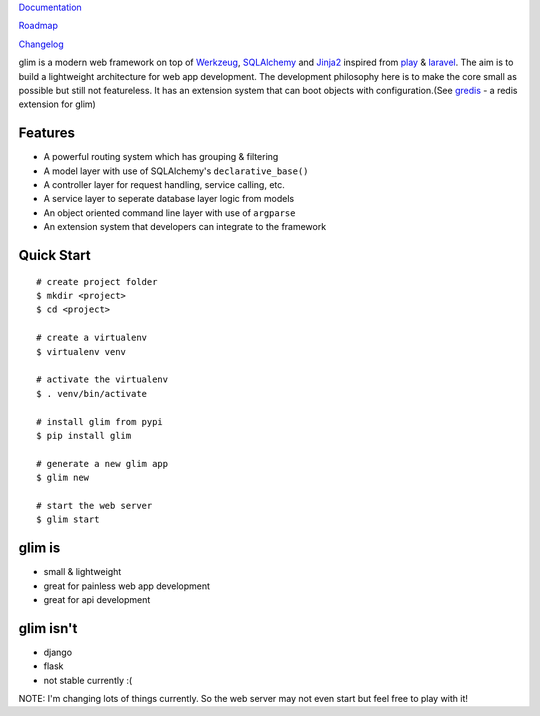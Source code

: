 `Documentation <http://glim.readme.io>`__

`Roadmap <http://glim.readme.io/v0.8.6/docs/roadmap>`__

`Changelog <https://github.com/aacanakin/glim/blob/master/CHANGELOG.md>`__

glim is a modern web framework on top of `Werkzeug <http://werkzeug.pocoo.org/>`__, `SQLAlchemy <http://www.sqlalchemy.org/>`__ and `Jinja2 <http://jinja.pocoo.org/docs/dev/>`__ inspired from `play <https://www.playframework.com/>`__ & `laravel <http://laravel.com/>`__. The aim is to build a lightweight architecture for web app development. The development philosophy here is to make the core small as possible but still not featureless. It has an extension system that can boot objects with configuration.(See `gredis <https://github.com/aacanakin/gredis>`__ - a redis extension for glim)

Features
--------

-  A powerful routing system which has grouping & filtering
-  A model layer with use of SQLAlchemy's ``declarative_base()``
-  A controller layer for request handling, service calling, etc.
-  A service layer to seperate database layer logic from models
-  An object oriented command line layer with use of ``argparse``
-  An extension system that developers can integrate to the framework

Quick Start
-----------

::

    # create project folder
    $ mkdir <project>
    $ cd <project>

    # create a virtualenv
    $ virtualenv venv

    # activate the virtualenv
    $ . venv/bin/activate

    # install glim from pypi
    $ pip install glim

    # generate a new glim app
    $ glim new

    # start the web server
    $ glim start

glim is
-------

-  small & lightweight
-  great for painless web app development
-  great for api development

glim isn't
----------

-  django
-  flask
-  not stable currently :(

NOTE: I'm changing lots of things currently. So the web server may not
even start but feel free to play with it!
